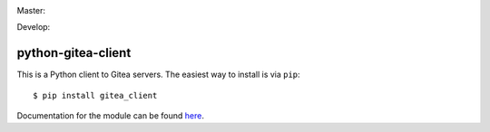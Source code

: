 Master:
  .. image:: https://travis-ci.org/unfoldingWord-dev/python-gitea-client.svg?branch=master
    :alt: Build Status
    :target: https://travis-ci.org/unfoldingWord-dev/python-gitea-client
  .. image:: https://coveralls.io/repos/github/unfoldingWord-dev/python-gitea-client/badge.svg?branch=master
    :alt: Coverage
    :target: https://coveralls.io/github/unfoldingWord-dev/python-gitea-client?branch=master

Develop:
  .. image:: https://travis-ci.org/unfoldingWord-dev/python-gitea-client.svg?branch=develop
    :alt: Build Status
    :target: https://travis-ci.org/unfoldingWord-dev/python-gitea-client
  .. image:: https://coveralls.io/repos/github/unfoldingWord-dev/python-gitea-client/badge.svg?branch=develop
    :alt: Coverage
    :target: https://coveralls.io/github/unfoldingWord-dev/python-gitea-client?branch=develop


python-gitea-client
===================

This is a Python client to Gitea servers. The easiest way to install is via ``pip``::

    $ pip install gitea_client

Documentation for the module can be found `here <http://pythonhosted.org/gitea-client/>`_.
